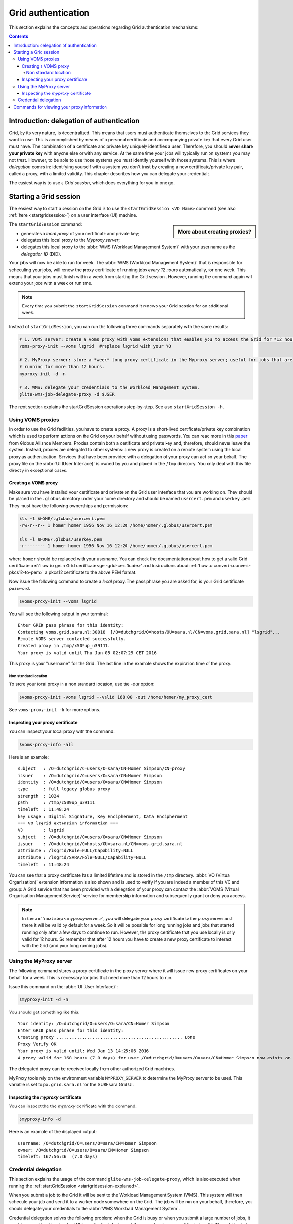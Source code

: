 .. _grid-authentication:

*******************
Grid authentication
*******************

This section explains the concepts and operations regarding Grid authentication mechanisms:

.. contents:: 
    :depth: 4


==========================================
Introduction: delegation of authentication
==========================================

Grid, by its very nature, is decentralized. This means that users must
authenticate themselves to the Grid services they want to use. This is accomplished 
by means of a personal certificate and accompanying private key that 
every Grid user must have. The combination of a certificate and private key
uniquely identifies a user. Therefore, you should **never share
your private key** with anyone else or with any service. At the same time 
your jobs will typically run on systems you may not trust. However,
to be able to use those systems you must identify yourself with those systems.
This is where *delegation* comes in: identifying yourself with a system you don't trust
by creating a new certificate/private key pair, called a proxy, with a limited 
validity. This chapter describes how you can delegate your credentials.

The easiest way is to use a *Grid session*, which does everything for you in
one go.


.. _startgridsession-explained:

=======================
Starting a Grid session
=======================

The easiest way to start a session on the Grid is to use the ``startGridSession <VO Name>`` command (see also :ref:`here <startgridsession>`) on a user interface (UI) machine.

.. sidebar:: More about creating proxies?

		.. seealso:: For more detailed information about the proxies, have a look at our mooc video :ref:`mooc-startgridsession`.

The ``startGridSession`` command:

* generates a *local proxy* of your certificate and private key;
* delegates this local proxy to the *Myproxy server*;
* delegates this local proxy to the :abbr:`WMS (Workload Management System)` with your user name as the *delegation ID* (DID). 

Your jobs will now be able to run for week. The :abbr:`WMS (Workload Management System)` that is responsible for
scheduling your jobs, will renew the proxy certificate of running
jobs *every 12 hours* automatically, for one week. This means that your
jobs must finish within a week from starting the Grid session . However,
running the command again will extend your jobs with a week of run time.

.. note:: Every time you submit the ``startGridSession`` command it renews your Grid session for an additional week.

Instead of ``startGridSession``, you can run the following three commands separately with the same results:

.. code-block:: bash

	# 1. VOMS server: create a voms proxy with voms extensions that enables you to access the Grid for *12 hours*.
	voms-proxy-init --voms lsgrid  #replace lsgrid with your VO
	
	# 2. MyProxy server: store a *week* long proxy certificate in the Myproxy server; useful for jobs that are 
	# running for more than 12 hours.
	myproxy-init -d -n 
	
	# 3. WMS: delegate your credentials to the Workload Management System.
	glite-wms-job-delegate-proxy -d $USER

The next section explains the startGridSession operations step-by-step. See also ``startGridSession -h``.


.. _voms-proxies:

Using VOMS proxies
==================

In order to use the Grid facilities, you have to create a proxy. A proxy is a
short-lived certificate/private key combination which is used to
perform actions on the Grid on your behalf without using passwords.  You
can read more in this `paper <http://toolkit.globus.org/alliance/publications/papers/pki04-welch-proxy-cert-final.pdf>`_ from Globus Alliance Members. 
Proxies contain both a certificate and private key and, therefore, should never leave the system. Instead, proxies are
delegated to other systems: a new proxy is created on a remote system using the local proxy as authentication.
Services that have been provided with a delegation of your proxy can act on your behalf. The proxy
file on the :abbr:`UI (User Interface)` is owned by you and placed in the ``/tmp`` directory. You only deal
with this file directly in exceptional cases. 

Creating a VOMS proxy
---------------------

Make sure you have installed your certificate and private on the Grid user interface that you are working on. 
They should be placed in the ``.globus`` directory under your home directory and should be named ``usercert.pem``
and ``userkey.pem``. They must have the following ownerships and permissions:
	
.. code-block:: console

	$ls -l $HOME/.globus/usercert.pem
	-rw-r--r-- 1 homer homer 1956 Nov 16 12:20 /home/homer/.globus/usercert.pem
		
	$ls -l $HOME/.globus/userkey.pem
	-r-------- 1 homer homer 1956 Nov 16 12:20 /home/homer/.globus/usercert.pem
	
where ``homer`` should be replaced with your username. You can check the documentation about how to get a valid Grid certificate
:ref:`how to get a Grid certificate<get-grid-certificate>` and instructions about :ref:`how to
convert <convert-pkcs12-to-pem>` a pkcs12 certificate to the above PEM format.

Now issue the following command to create a *local* proxy. The pass phrase you are asked for, is your Grid certificate password:

.. code-block:: console

    $voms-proxy-init --voms lsgrid

You will see the following output in your terminal::

	Enter GRID pass phrase for this identity:
	Contacting voms.grid.sara.nl:30018  [/O=dutchgrid/O=hosts/OU=sara.nl/CN=voms.grid.sara.nl] "lsgrid"...
	Remote VOMS server contacted successfully.
	Created proxy in /tmp/x509up_u39111.
	Your proxy is valid until Thu Jan 05 02:07:29 CET 2016

This proxy is your "username" for the Grid. The last line in the example shows the expiration time of the proxy. 

Non standard location
`````````````````````
To store your local proxy in a non standard location, use the `-out` option:

.. code-block:: console

    $voms-proxy-init -voms lsgrid --valid 168:00 -out /home/homer/my_proxy_cert

See ``voms-proxy-init -h`` for more options. 

Inspecting your proxy certificate
---------------------------------

You can inspect your local proxy with the command:

.. code-block:: console

    $voms-proxy-info -all

Here is an example::

	subject   : /O=dutchgrid/O=users/O=sara/CN=Homer Simpson/CN=proxy
	issuer    : /O=dutchgrid/O=users/O=sara/CN=Homer Simpson
	identity  : /O=dutchgrid/O=users/O=sara/CN=Homer Simpson
	type      : full legacy globus proxy
	strength  : 1024
	path      : /tmp/x509up_u39111
	timeleft  : 11:48:24
	key usage : Digital Signature, Key Encipherment, Data Encipherment
	=== VO lsgrid extension information ===
	VO        : lsgrid
	subject   : /O=dutchgrid/O=users/O=sara/CN=Homer Simpson
	issuer    : /O=dutchgrid/O=hosts/OU=sara.nl/CN=voms.grid.sara.nl
	attribute : /lsgrid/Role=NULL/Capability=NULL
	attribute : /lsgrid/SARA/Role=NULL/Capability=NULL
	timeleft  : 11:48:24
    
You can see that a proxy certificate has a limited lifetime and is stored
in the ``/tmp`` directory. :abbr:`VO (Virtual Organisation)` extension information is also shown and
is used to verify if you are indeed a member of this VO and group:
A Grid service that has been provided with a delegation of your proxy 
can contact the :abbr:`VOMS (Virtual Organisation Management Service)` service for membership information and subsequently
grant or deny you access.

.. note:: In the :ref:`next step <myproxy-server>`, you will delegate your proxy
    certificate to the proxy server and there it will be valid by default for
    a week. So it will be possible for long running jobs and jobs that
    started running only after a few days to continue to run. However, the
    proxy certificate that you use locally is only valid for 12 hours. So
    remember that after 12 hours you have to create a new proxy certificate
    to interact with the Grid (and your long running jobs).


.. _myproxy-server:

Using the MyProxy server
========================

The following command stores a proxy certificate in the proxy server
where it will issue new proxy certificates on your behalf for a week.
This is necessary for jobs that need more than 12 hours to run.

Issue this command on the :abbr:`UI (User Interface)`:

.. code-block:: console

    $myproxy-init -d -n

You should get something like this::

	Your identity: /O=dutchgrid/O=users/O=sara/CN=Homer Simpson	
	Enter GRID pass phrase for this identity:
	Creating proxy ................................................. Done
	Proxy Verify OK
	Your proxy is valid until: Wed Jan 13 14:25:06 2016	
	A proxy valid for 168 hours (7.0 days) for user /O=dutchgrid/O=users/O=sara/CN=Homer Simpson now exists on px.grid.sara.nl.

The delegated proxy can be received locally from other authorized Grid machines. 

MyProxy tools rely on the environment variable ``MYPROXY_SERVER`` to determine the
MyProxy server to be used. This variable is set to ``px.grid.sara.nl`` for the SURFsara
Grid UI.

Inspecting the *myproxy* certificate
------------------------------------

You can inspect the the *myproxy* certificate with the command:

.. code-block:: console

    $myproxy-info -d

Here is an example of the displayed output::

	username: /O=dutchgrid/O=users/O=sara/CN=Homer Simpson
	owner: /O=dutchgrid/O=users/O=sara/CN=Homer Simpson
	timeleft: 167:56:36  (7.0 days)


.. _credential-delegation:

Credential delegation
=====================

This section explains the usage of the command ``glite-wms-job-delegate-proxy``, which is also executed when running the :ref:`startGridSession <startgridsession-explained>`.

When you submit a job to the Grid it will be sent to the Workload
Management System (WMS). This system will then schedule your job and send
it to a worker node somewhere on the Grid. The job will be run on your
behalf, therefore, you should delegate your credentials to the :abbr:`WMS Workload Management System`. 

Credential delegation solves the following problem: when the Grid is busy or when you submit a large number of jobs, it can take more then the standard 12 hours for the jobs to start than your local proxy certificate is valid. The solution is to use *proxy delegation* before submitting jobs.

We assume that you have issued the ``voms-proxy-init command`` and have a valid
local proxy. If not, please see :ref:`voms-proxy-init command <voms-proxies>`.

To delegate your proxy to the :abbr:`WMS (Workload Management System)`, run on the :abbr:`UI (User Interface)`:

.. code-block:: console

    $echo $USER
    $glite-wms-job-delegate-proxy -d $USER  # the $USER is the delegation id

The variable ``$USER`` is the delegation id (in this case your login name from the system). This string is needed in other commands to identify your session. In general, you can use any string you like after the ``-d`` option.

Instead of creating a delegation ID with ``-d``, the ``-a`` option can be used.
This causes a delegated proxy to be established automatically. In this
case you do not need to remember a delegation identifier. However,
repeated use of this option is not recommended, since it delegates a new
proxy each time the commands are issued. Delegation is a time-consuming
operation, so it's better to use the -d ``$USER`` when submitting a large
number of jobs one after the other.

Here is an example of the displayed output::

	Connecting to the service https://wms2.grid.sara.nl:7443/glite_wms_wmproxy_server
	================== glite-wms-job-delegate-proxy Success ==================	
	
	Your proxy has been successfully delegated to the WMProxy(s):
	https://wms2.grid.sara.nl:7443/glite_wms_wmproxy_server
	with the delegation identifier: homer
	
	==========================================================================


.. _proxy-info-commands:

===========================================
Commands for viewing your proxy information
===========================================

* To start your Grid session:

  .. code-block:: console

	$startGridSession lsgrid  # replace lsgrid with your VO

* To see how much time there is left on your Grid session:

  .. code-block:: console

  	$myproxy-info -d

* To renew your Grid session:

  .. code-block:: console

	$startGridSession lsgrid  #replace lsgrid with your VO
   
* To end your session:

  .. code-block:: console

 	$myproxy-destroy -d

* To remove your local ``/tmp/x509up_uXXX`` proxy:

  .. code-block:: console

	$voms-proxy-destroy

.. note:: ``myproxy-destroy`` will not terminate any job. Jobs will continue
  to run and will fail when the the proxy certificate that was used at the
  time of submission, expires. Use :ref:`glite-wms-job-cancel <job-cancel>` to cancel
  running jobs.


.. Links:

.. _`Globus Alliance publications`: http://toolkit.globus.org/alliance/publications/

.. vim: set wm=7 :
